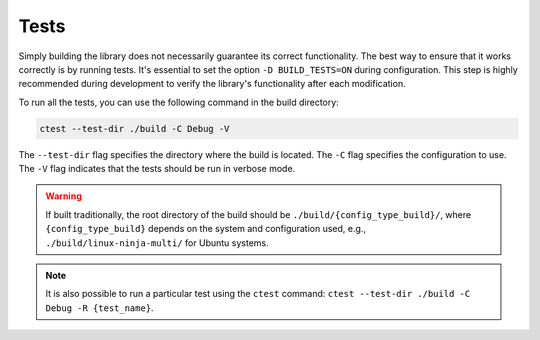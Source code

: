 Tests
-----

Simply building the library does not necessarily guarantee its correct functionality. 
The best way to ensure that it works correctly is by running tests. 
It's essential to set the option ``-D BUILD_TESTS=ON`` during configuration. 
This step is highly recommended during development to verify the library's functionality after each modification.

To run all the tests, you can use the following command in the build directory:

.. code-block:: bash

   ctest --test-dir ./build -C Debug -V

The ``--test-dir`` flag specifies the directory where the build is located. The ``-C`` flag specifies the configuration to use. 
The ``-V`` flag indicates that the tests should be run in verbose mode.

.. warning:: 

  If built traditionally, the root directory of the build should be ``./build/{config_type_build}/``, where ``{config_type_build}`` depends on the system and configuration used, e.g., ``./build/linux-ninja-multi/`` for Ubuntu systems.

.. note::

  It is also possible to run a particular test using the ``ctest`` command: ``ctest --test-dir ./build -C Debug -R {test_name}``.
